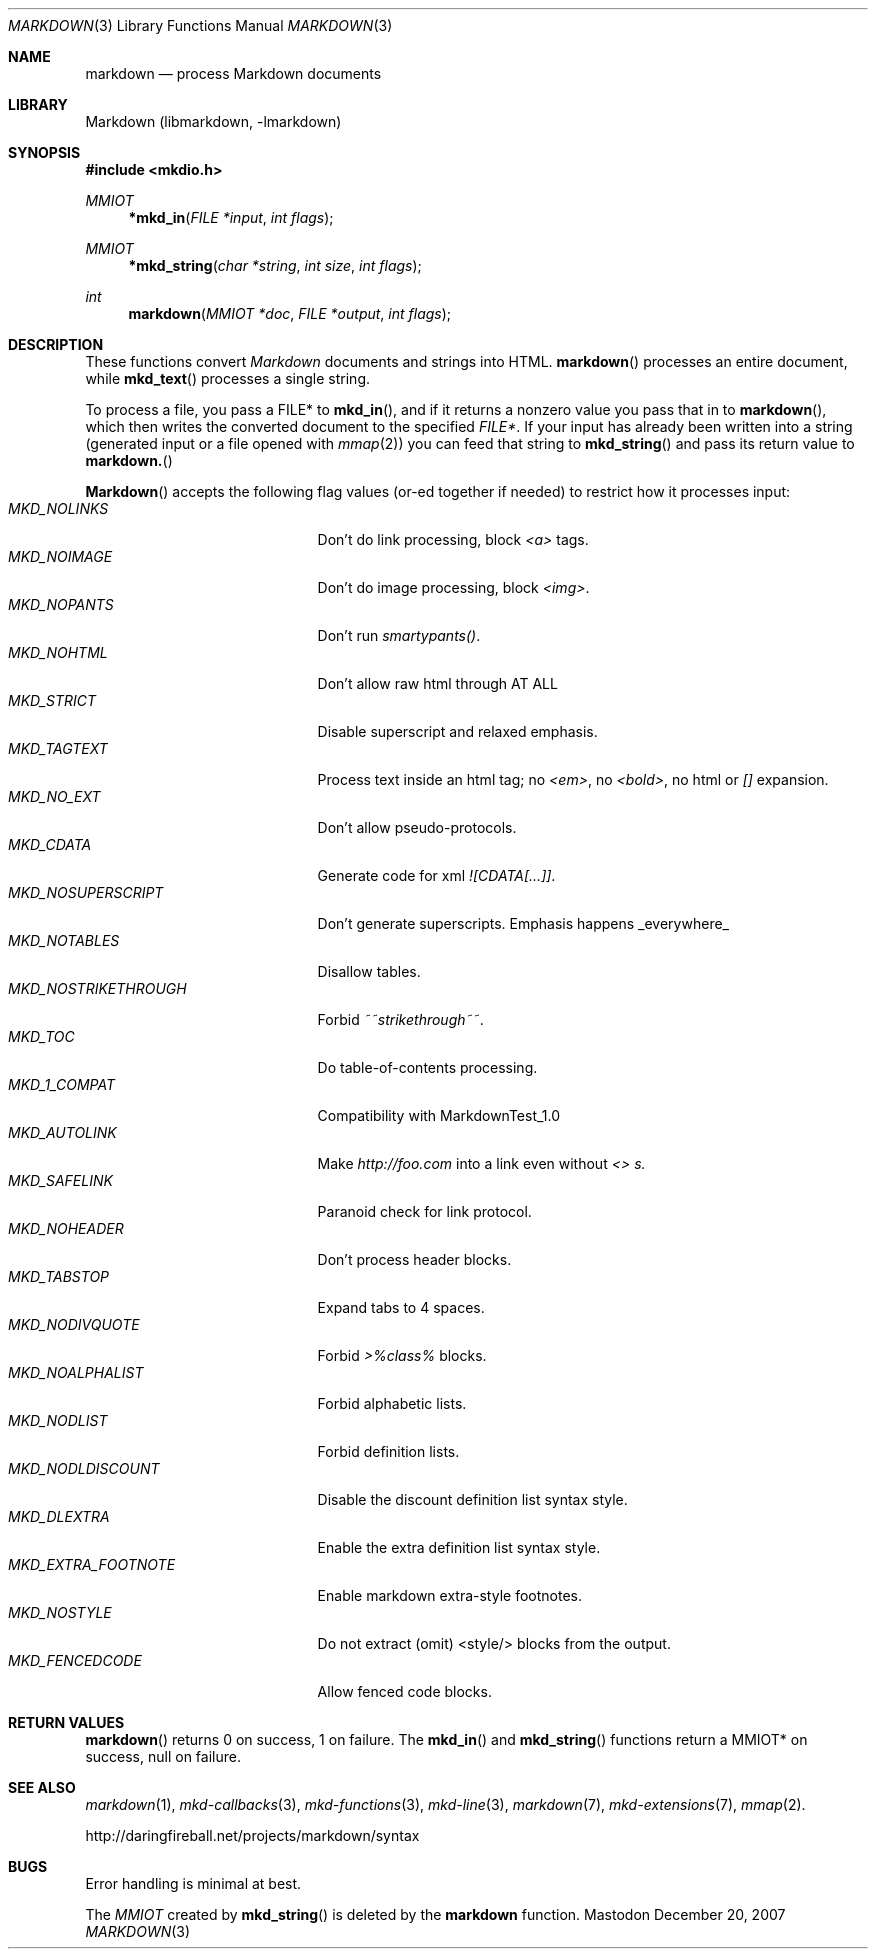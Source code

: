 .\"
.Dd December 20, 2007
.Dt MARKDOWN 3
.Os Mastodon
.Sh NAME
.Nm markdown
.Nd process Markdown documents
.Sh LIBRARY
Markdown 
.Pq libmarkdown , -lmarkdown
.Sh SYNOPSIS
.Fd #include <mkdio.h>
.Ft MMIOT
.Fn *mkd_in "FILE *input" "int flags"
.Ft MMIOT
.Fn *mkd_string "char *string" "int size" "int flags"
.Ft int
.Fn markdown "MMIOT *doc" "FILE *output" "int flags"
.Sh DESCRIPTION
These functions
convert
.Em Markdown
documents and strings into HTML.
.Fn markdown
processes an entire document, while
.Fn mkd_text
processes a single string.
.Pp
To process a file, you pass a FILE* to
.Fn mkd_in ,
and if it returns a nonzero value you pass that in to 
.Fn markdown ,
which then writes the converted document to the specified
.Em FILE* .
If your input has already been written into a string (generated
input or a file opened 
with 
.Xr mmap 2 )
you can feed that string to 
.Fn mkd_string
and pass its return value to
.Fn markdown.
.Pp
.Fn Markdown
accepts the following flag values (or-ed together if needed)
to restrict how it processes input:
.Bl -tag -width MKD_NOSTRIKETHROUGH -compact
.It Ar MKD_NOLINKS
Don't do link processing, block 
.Em <a>
tags.
.It Ar MKD_NOIMAGE
Don't do image processing, block
.Em <img> .
.It Ar MKD_NOPANTS
Don't run 
.Em smartypants() .
.It Ar MKD_NOHTML
Don't allow raw html through AT ALL
.It Ar MKD_STRICT
Disable 
superscript and relaxed emphasis.
.It Ar MKD_TAGTEXT
Process text inside an html tag; no 
.Em <em> ,
no 
.Em <bold> ,
no html or
.Em []
expansion.
.It Ar MKD_NO_EXT
Don't allow pseudo-protocols.
.It Ar MKD_CDATA
Generate code for xml 
.Em ![CDATA[...]] .
.It Ar MKD_NOSUPERSCRIPT
Don't generate superscripts.
Emphasis happens _everywhere_
.It Ar MKD_NOTABLES
Disallow tables.
.It Ar MKD_NOSTRIKETHROUGH
Forbid 
.Em ~~strikethrough~~ .
.It Ar MKD_TOC
Do table-of-contents processing.
.It Ar MKD_1_COMPAT
Compatibility with MarkdownTest_1.0
.It Ar MKD_AUTOLINK
Make 
.Em http://foo.com
into a link even without
.Em <> s.
.It Ar MKD_SAFELINK
Paranoid check for link protocol.
.It Ar MKD_NOHEADER
Don't process header blocks.
.It Ar MKD_TABSTOP
Expand tabs to 4 spaces.
.It Ar MKD_NODIVQUOTE
Forbid 
.Em >%class%
blocks.
.It Ar MKD_NOALPHALIST
Forbid alphabetic lists.
.It Ar MKD_NODLIST
Forbid definition lists.
.It Ar MKD_NODLDISCOUNT
Disable the discount definition list syntax style.
.It Ar MKD_DLEXTRA
Enable the extra definition list syntax style.
.It Ar MKD_EXTRA_FOOTNOTE
Enable markdown extra-style footnotes.
.It Ar MKD_NOSTYLE
Do not extract (omit) <style/> blocks from the output.
.It Ar MKD_FENCEDCODE
Allow fenced code blocks.
.El
.Sh RETURN VALUES
.Fn markdown
returns 0 on success, 1 on failure.
The
.Fn mkd_in
and
.Fn mkd_string
functions return a MMIOT* on success, null on failure.
.Sh SEE ALSO
.Xr markdown 1 ,
.Xr mkd-callbacks 3 ,
.Xr mkd-functions 3 ,
.Xr mkd-line 3 ,
.Xr markdown 7 ,
.Xr mkd-extensions 7 ,
.Xr mmap 2 .
.Pp
http://daringfireball.net/projects/markdown/syntax
.Sh BUGS
Error handling is minimal at best.
.Pp
The
.Ar MMIOT
created by
.Fn mkd_string
is deleted by the
.Nm
function.
